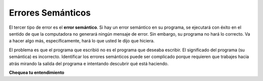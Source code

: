 ..  Copyright (C)  Brad Miller, David Ranum, Jeffrey Elkner, Peter Wentworth, Allen B. Downey, Chris
    Meyers, and Dario Mitchell.  Permission is granted to copy, distribute
    and/or modify this document under the terms of the GNU Free Documentation
    License, Version 1.3 or any later version published by the Free Software
    Foundation; with Invariant Sections being Forward, Prefaces, and
    Contributor List, no Front-Cover Texts, and no Back-Cover Texts.  A copy of
    the license is included in the section entitled "GNU Free Documentation
    License".

.. qnum::
   :prefix: debug-6-
   :start: 1

.. index:: semantic error, logic error, error; semantic, error; logic
    single: Holmes, Sherlock
    single: Doyle, Arthur Conan
    single: Linux

Errores Semánticos
--------------------

El tercer tipo de error es el **error semántico**. Si hay un error semántico
en su programa, se ejecutará con éxito en el sentido de que la computadora
no generará ningún mensaje de error. Sin embargo, su programa no hará lo correcto. Va a hacer
algo más, específicamente, hará lo que usted le dijo que hiciera.

El problema es que el programa que escribió no es el programa que deseaba
escribir. El significado del programa (su semántica) es incorrecto. Identificar
los errores semánticos puede ser complicado porque requieren que trabajes hacia atrás
mirando la salida del programa e intentando descubrir qué está haciendo.

**Chequea tu entendimiento**

.. mchoice:: question4_6_1
   :answer_a: Intentar dividir por 0.
   :answer_b: Olvidar un punto y coma al final de una sentencia donde se requiere uno.
   :answer_c: Olvidar dividir entre 100 al imprimir una cantidad porcentual.
   :correct: c
   :feedback_a: Un error semántico es un error en la lógica. En este caso, el programa no produce la salida correcta porque el problema no se resuelve correctamente. Esto se consideraría un error en tiempo de ejecución.
   :feedback_b: Un error semántico es un error en la lógica. En este caso, el programa no produce la salida correcta porque el compilador o el intérprete no pueden procesar el código. Esto se consideraría un error de sintaxis.
   :feedback_c: Esto producirá la respuesta incorrecta porque el programador implementó la solución incorrectamente. Este es un error semántico.
   :practice: T

   ¿Cuál de los siguientes es un error semántico?

.. mchoice:: question4_6_2
   :answer_a: El Programador.
   :answer_b: El Compilador / intérprete.
   :answer_c: La Computadora.
   :answer_d: El Profesor / Instructor.
   :correct: a
   :feedback_a: Debe comprender completamente el problema para poder saber si su programa lo resuelve correctamente.
   :feedback_b: El compilador y / o el intérprete solo harán lo que usted le indique. No entiende cuál es el problema que desea resolver.
   :feedback_c: La computadora no entiende su problema. Simplemente ejecuta las instrucciones que se le dan.
   :feedback_d: Su maestro / instructor puede encontrar la mayoría de sus errores semánticos, pero solo porque tiene experiencia en la resolución de problemas. Sin embargo, es su responsabilidad comprender el problema para poder desarrollar una solución correcta.
   :practice: T

   ¿Quién o qué suele encontrar errores semánticos?

